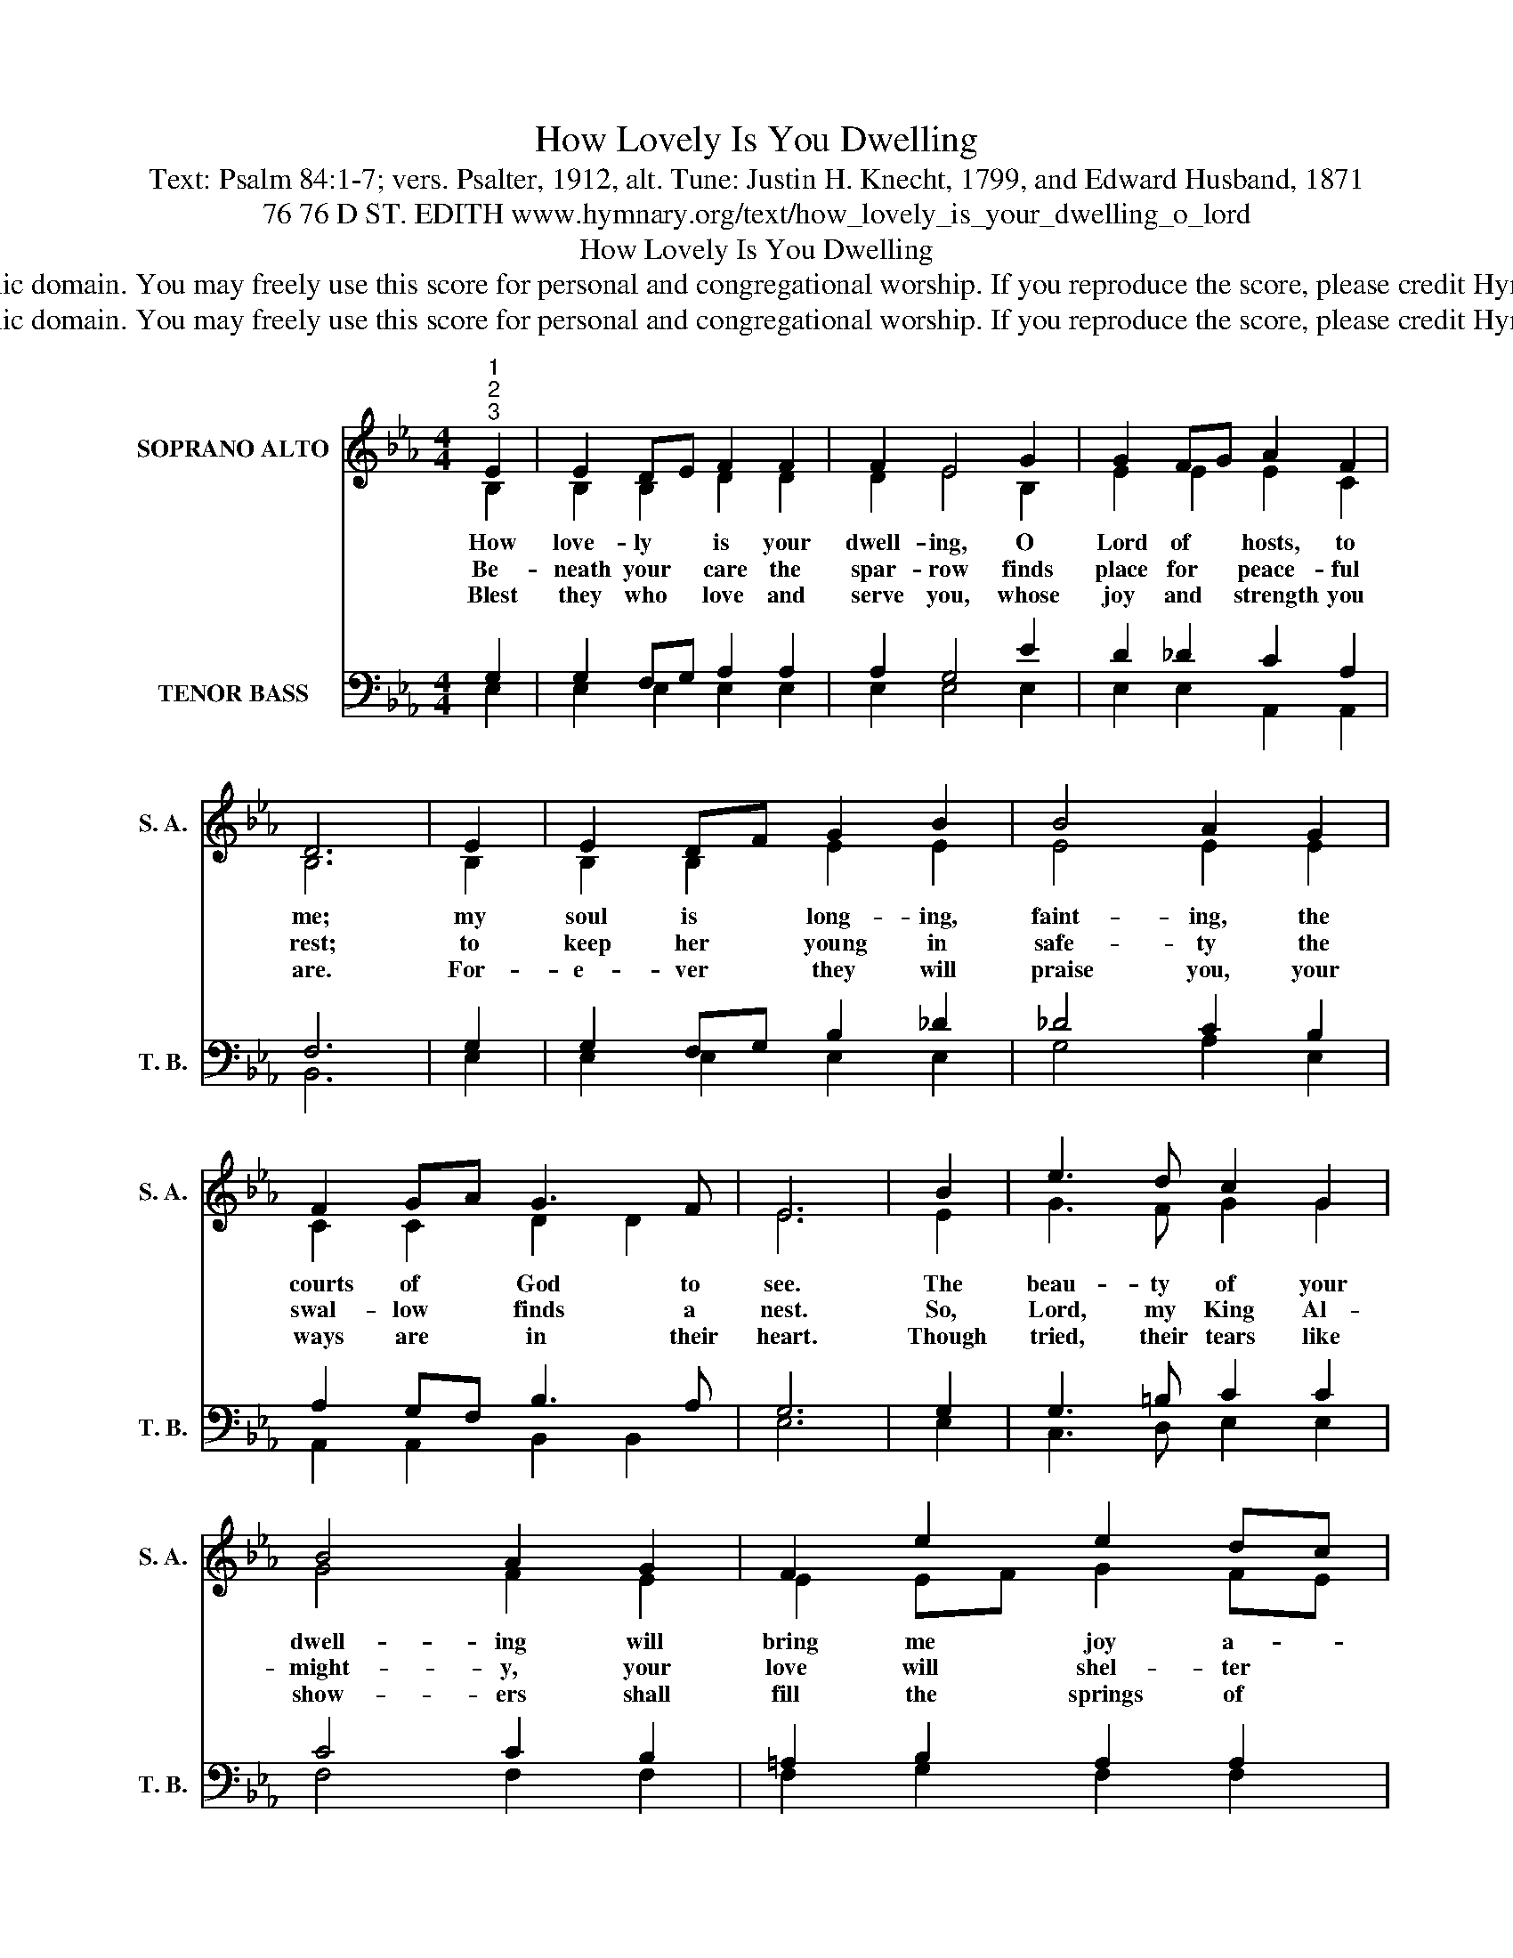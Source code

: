 X:1
T:How Lovely Is You Dwelling
T:Text: Psalm 84:1-7; vers. Psalter, 1912, alt. Tune: Justin H. Knecht, 1799, and Edward Husband, 1871
T:76 76 D ST. EDITH www.hymnary.org/text/how_lovely_is_your_dwelling_o_lord
T:How Lovely Is You Dwelling
T:This hymn is in the public domain. You may freely use this score for personal and congregational worship. If you reproduce the score, please credit Hymnary.org as the source. 
T:This hymn is in the public domain. You may freely use this score for personal and congregational worship. If you reproduce the score, please credit Hymnary.org as the source. 
Z:This hymn is in the public domain. You may freely use this score for personal and congregational worship. If you reproduce the score, please credit Hymnary.org as the source.
%%score ( 1 2 ) ( 3 4 )
L:1/8
M:4/4
K:Eb
V:1 treble nm="SOPRANO ALTO" snm="S. A."
V:2 treble 
V:3 bass nm="TENOR BASS" snm="T. B."
V:4 bass 
V:1
"^1""^2""^3" E2 | E2 DE F2 F2 | F2 E4 G2 | G2 FG A2 F2 | D6 | E2 | E2 DF G2 B2 | B4 A2 G2 | %8
w: How|love- ly * is your|dwell- ing, O|Lord of * hosts, to|me;|my|soul is * long- ing,|faint- ing, the|
w: Be-|neath your * care the|spar- row finds|place for * peace- ful|rest;|to|keep her * young in|safe- ty the|
w: Blest|they who * love and|serve you, whose|joy and * strength you|are.|For-|e- ver * they will|praise you, your|
 F2 GA G3 F | E6 | B2 | e3 d c2 G2 | B4 A2 G2 | F2 e2 e2 dc | B6 |1 G2 | G2 FG E2 GB | B4 A2 G2 | %18
w: courts of * God to|see.|The|beau- ty of your|dwell- ing will|bring me joy a- *|new.|My|heart and * flesh are *|cry- ing, O|
w: swal- low * finds a|nest.|So,|Lord, my King Al-|might- y, your|love will shel- ter *|me;|be-|neath your * wings of *|mer- cy my|
w: ways are * in their|heart.|Though|tried, their tears like|show- ers shall|fill the springs of *|peace;|and|all the * way to *|Zi- on their|
 F2 E2 D2 EF | E6 x2 |] %20
w: liv- ing God, for *|you.|
w: dwell- ing place will *|be.|
w: strength shall still in- *|crease.|
V:2
 B,2 | B,2 B,2 D2 D2 | D2 E4 B,2 | E2 E2 E2 C2 | B,6 | B,2 | B,2 B,2 E2 E2 | E4 E2 E2 | %8
 C2 C2 D2 D2 | E6 | E2 | G3 F G2 G2 | G4 F2 E2 | E2 EF G2 FE | D6 |1 E2 | E2 E2 E2 E2 | E4 E2 E2 | %18
 C2 C2 B,2 B,2 | B,6 x2 |] %20
V:3
 G,2 | G,2 F,G, A,2 A,2 | A,2 G,4 E2 | D2 _D2 C2 A,2 | F,6 | G,2 | G,2 F,G, B,2 _D2 | _D4 C2 B,2 | %8
 A,2 G,F, B,3 A, | G,6 | G,2 | G,3 =B, C2 C2 | C4 C2 B,2 | =A,2 B,2 A,2 A,2 | B,6 |1 B,2 | %16
 B,2 A,B, G,2 B,_D | _D4 C2 B,2 | A,2 G,2 F,2 G,A, | G,6 x2 |] %20
V:4
 E,2 | E,2 E,2 E,2 E,2 | E,2 E,4 E,2 | E,2 E,2 A,,2 A,,2 | B,,6 | E,2 | E,2 E,2 E,2 E,2 | %7
 G,4 A,2 E,2 | A,,2 A,,2 B,,2 B,,2 | E,6 | E,2 | C,3 D, E,2 E,2 | F,4 F,2 F,2 | F,2 G,2 F,2 F,2 | %14
 B,,6 |1 E,2 | E,2 E,2 E,2 E,2 | A,4 A,2 E,2 | A,,2 A,,2 B,,2 B,,2 | E,6 x2 |] %20

